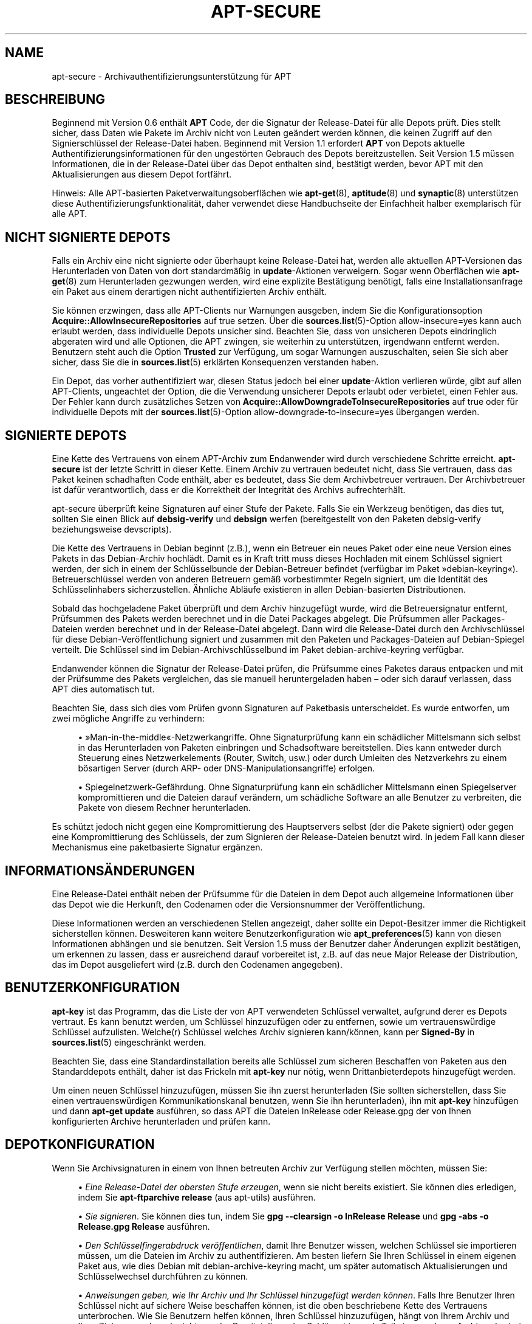 '\" t
.\"     Title: apt-secure
.\"    Author: Jason Gunthorpe
.\" Generator: DocBook XSL Stylesheets v1.79.1 <http://docbook.sf.net/>
.\"      Date: 06\ \&August\ \&2016
.\"    Manual: APT
.\"    Source: APT 1.8.0~alpha3
.\"  Language: German
.\"
.TH "APT\-SECURE" "8" "06\ \&August\ \&2016" "APT 1.8.0~alpha3" "APT"
.\" -----------------------------------------------------------------
.\" * Define some portability stuff
.\" -----------------------------------------------------------------
.\" ~~~~~~~~~~~~~~~~~~~~~~~~~~~~~~~~~~~~~~~~~~~~~~~~~~~~~~~~~~~~~~~~~
.\" http://bugs.debian.org/507673
.\" http://lists.gnu.org/archive/html/groff/2009-02/msg00013.html
.\" ~~~~~~~~~~~~~~~~~~~~~~~~~~~~~~~~~~~~~~~~~~~~~~~~~~~~~~~~~~~~~~~~~
.ie \n(.g .ds Aq \(aq
.el       .ds Aq '
.\" -----------------------------------------------------------------
.\" * set default formatting
.\" -----------------------------------------------------------------
.\" disable hyphenation
.nh
.\" disable justification (adjust text to left margin only)
.ad l
.\" -----------------------------------------------------------------
.\" * MAIN CONTENT STARTS HERE *
.\" -----------------------------------------------------------------
.SH "NAME"
apt-secure \- Archivauthentifizierungsunterst\(:utzung f\(:ur APT
.SH "BESCHREIBUNG"
.PP
Beginnend mit Version 0\&.6 enth\(:alt
\fBAPT\fR
Code, der die Signatur der Release\-Datei f\(:ur alle Depots pr\(:uft\&. Dies stellt sicher, dass Daten wie Pakete im Archiv nicht von Leuten ge\(:andert werden k\(:onnen, die keinen Zugriff auf den Signierschl\(:ussel der Release\-Datei haben\&. Beginnend mit Version 1\&.1 erfordert
\fBAPT\fR
von Depots aktuelle Authentifizierungsinformationen f\(:ur den ungest\(:orten Gebrauch des Depots bereitzustellen\&. Seit Version 1\&.5 m\(:ussen Informationen, die in der Release\-Datei \(:uber das Depot enthalten sind, best\(:atigt werden, bevor APT mit den Aktualisierungen aus diesem Depot fortf\(:ahrt\&.
.PP
Hinweis: Alle APT\-basierten Paketverwaltungsoberfl\(:achen wie
\fBapt-get\fR(8),
\fBaptitude\fR(8)
und
\fBsynaptic\fR(8)
unterst\(:utzen diese Authentifizierungsfunktionalit\(:at, daher verwendet diese Handbuchseite der Einfachheit halber exemplarisch f\(:ur alle
APT\&.
.SH "NICHT SIGNIERTE DEPOTS"
.PP
Falls ein Archiv eine nicht signierte oder \(:uberhaupt keine Release\-Datei hat, werden alle aktuellen APT\-Versionen das Herunterladen von Daten von dort standardm\(:a\(ssig in
\fBupdate\fR\-Aktionen verweigern\&. Sogar wenn Oberfl\(:achen wie
\fBapt-get\fR(8)
zum Herunterladen gezwungen werden, wird eine explizite Best\(:atigung ben\(:otigt, falls eine Installationsanfrage ein Paket aus einem derartigen nicht authentifizierten Archiv enth\(:alt\&.
.PP
Sie k\(:onnen erzwingen, dass alle APT\-Clients nur Warnungen ausgeben, indem Sie die Konfigurationsoption
\fBAcquire::AllowInsecureRepositories\fR
auf
true
setzen\&. \(:Uber die
\fBsources.list\fR(5)\-Option
allow\-insecure=yes
kann auch erlaubt werden, dass individuelle Depots unsicher sind\&. Beachten Sie, dass von unsicheren Depots eindringlich abgeraten wird und alle Optionen, die APT zwingen, sie weiterhin zu unterst\(:utzen, irgendwann entfernt werden\&. Benutzern steht auch die Option
\fBTrusted\fR
zur Verf\(:ugung, um sogar Warnungen auszuschalten, seien Sie sich aber sicher, dass Sie die in
\fBsources.list\fR(5)
erkl\(:arten Konsequenzen verstanden haben\&.
.PP
Ein Depot, das vorher authentifiziert war, diesen Status jedoch bei einer
\fBupdate\fR\-Aktion verlieren w\(:urde, gibt auf allen APT\-Clients, ungeachtet der Option, die die Verwendung unsicherer Depots erlaubt oder verbietet, einen Fehler aus\&. Der Fehler kann durch zus\(:atzliches Setzen von
\fBAcquire::AllowDowngradeToInsecureRepositories\fR
auf
true
oder f\(:ur individuelle Depots mit der
\fBsources.list\fR(5)\-Option
allow\-downgrade\-to\-insecure=yes
\(:ubergangen werden\&.
.SH "SIGNIERTE DEPOTS"
.PP
Eine Kette des Vertrauens von einem APT\-Archiv zum Endanwender wird durch verschiedene Schritte erreicht\&.
\fBapt\-secure\fR
ist der letzte Schritt in dieser Kette\&. Einem Archiv zu vertrauen bedeutet nicht, dass Sie vertrauen, dass das Paket keinen schadhaften Code enth\(:alt, aber es bedeutet, dass Sie dem Archivbetreuer vertrauen\&. Der Archivbetreuer ist daf\(:ur verantwortlich, dass er die Korrektheit der Integrit\(:at des Archivs aufrechterh\(:alt\&.
.PP
apt\-secure \(:uberpr\(:uft keine Signaturen auf einer Stufe der Pakete\&. Falls Sie ein Werkzeug ben\(:otigen, das dies tut, sollten Sie einen Blick auf
\fBdebsig\-verify\fR
und
\fBdebsign\fR
werfen (bereitgestellt von den Paketen debsig\-verify beziehungsweise devscripts)\&.
.PP
Die Kette des Vertrauens in Debian beginnt (z\&.B\&.), wenn ein Betreuer ein neues Paket oder eine neue Version eines Pakets in das Debian\-Archiv hochl\(:adt\&. Damit es in Kraft tritt muss dieses Hochladen mit einem Schl\(:ussel signiert werden, der sich in einem der Schl\(:usselbunde der Debian\-Betreuer befindet (verf\(:ugbar im Paket \(Fcdebian\-keyring\(Fo)\&. Betreuerschl\(:ussel werden von anderen Betreuern gem\(:a\(ss vorbestimmter Regeln signiert, um die Identit\(:at des Schl\(:usselinhabers sicherzustellen\&. \(:Ahnliche Abl\(:aufe existieren in allen Debian\-basierten Distributionen\&.
.PP
Sobald das hochgeladene Paket \(:uberpr\(:uft und dem Archiv hinzugef\(:ugt wurde, wird die Betreuersignatur entfernt, Pr\(:ufsummen des Pakets werden berechnet und in die Datei Packages abgelegt\&. Die Pr\(:ufsummen aller Packages\-Dateien werden berechnet und in der Release\-Datei abgelegt\&. Dann wird die Release\-Datei durch den Archivschl\(:ussel f\(:ur diese Debian\-Ver\(:offentlichung signiert und zusammen mit den Paketen und Packages\-Dateien auf Debian\-Spiegel verteilt\&. Die Schl\(:ussel sind im Debian\-Archivschl\(:usselbund im Paket
debian\-archive\-keyring
verf\(:ugbar\&.
.PP
Endanwender k\(:onnen die Signatur der Release\-Datei pr\(:ufen, die Pr\(:ufsumme eines Paketes daraus entpacken und mit der Pr\(:ufsumme des Pakets vergleichen, das sie manuell heruntergeladen haben \(en oder sich darauf verlassen, dass APT dies automatisch tut\&.
.PP
Beachten Sie, dass sich dies vom Pr\(:ufen gvonn Signaturen auf Paketbasis unterscheidet\&. Es wurde entworfen, um zwei m\(:ogliche Angriffe zu verhindern:
.sp
.RS 4
.ie n \{\
\h'-04'\(bu\h'+03'\c
.\}
.el \{\
.sp -1
.IP \(bu 2.3
.\}
\(FcMan\-in\-the\-middle\(Fo\-Netzwerkangriffe\&. Ohne Signaturpr\(:ufung kann ein sch\(:adlicher Mittelsmann sich selbst in das Herunterladen von Paketen einbringen und Schadsoftware bereitstellen\&. Dies kann entweder durch Steuerung eines Netzwerkelements (Router, Switch, usw\&.) oder durch Umleiten des Netzverkehrs zu einem b\(:osartigen Server (durch ARP\- oder DNS\-Manipulationsangriffe) erfolgen\&.
.RE
.sp
.RS 4
.ie n \{\
\h'-04'\(bu\h'+03'\c
.\}
.el \{\
.sp -1
.IP \(bu 2.3
.\}
Spiegelnetzwerk\-Gef\(:ahrdung\&. Ohne Signaturpr\(:ufung kann ein sch\(:adlicher Mittelsmann einen Spiegelserver kompromittieren und die Dateien darauf ver\(:andern, um sch\(:adliche Software an alle Benutzer zu verbreiten, die Pakete von diesem Rechner herunterladen\&.
.RE
.PP
Es sch\(:utzt jedoch nicht gegen eine Kompromittierung des Hauptservers selbst (der die Pakete signiert) oder gegen eine Kompromittierung des Schl\(:ussels, der zum Signieren der Release\-Dateien benutzt wird\&. In jedem Fall kann dieser Mechanismus eine paketbasierte Signatur erg\(:anzen\&.
.SH "INFORMATIONS\(:ANDERUNGEN"
.PP
Eine Release\-Datei enth\(:alt neben der Pr\(:ufsumme f\(:ur die Dateien in dem Depot auch allgemeine Informationen \(:uber das Depot wie die Herkunft, den Codenamen oder die Versionsnummer der Ver\(:offentlichung\&.
.PP
Diese Informationen werden an verschiedenen Stellen angezeigt, daher sollte ein Depot\-Besitzer immer die Richtigkeit sicherstellen k\(:onnen\&. Desweiteren kann weitere Benutzerkonfiguration wie
\fBapt_preferences\fR(5)
kann von diesen Informationen abh\(:angen und sie benutzen\&. Seit Version 1\&.5 muss der Benutzer daher \(:Anderungen explizit best\(:atigen, um erkennen zu lassen, dass er ausreichend darauf vorbereitet ist, z\&.B\&. auf das neue Major Release der Distribution, das im Depot ausgeliefert wird (z\&.B\&. durch den Codenamen angegeben)\&.
.SH "BENUTZERKONFIGURATION"
.PP
\fBapt\-key\fR
ist das Programm, das die Liste der von APT verwendeten Schl\(:ussel verwaltet, aufgrund derer es Depots vertraut\&. Es kann benutzt werden, um Schl\(:ussel hinzuzuf\(:ugen oder zu entfernen, sowie um vertrauensw\(:urdige Schl\(:ussel aufzulisten\&. Welche(r) Schl\(:ussel welches Archiv signieren kann/k\(:onnen, kann per
\fBSigned\-By\fR
in
\fBsources.list\fR(5)
eingeschr\(:ankt werden\&.
.PP
Beachten Sie, dass eine Standardinstallation bereits alle Schl\(:ussel zum sicheren Beschaffen von Paketen aus den Standarddepots enth\(:alt, daher ist das Frickeln mit
\fBapt\-key\fR
nur n\(:otig, wenn Drittanbieterdepots hinzugef\(:ugt werden\&.
.PP
Um einen neuen Schl\(:ussel hinzuzuf\(:ugen, m\(:ussen Sie ihn zuerst herunterladen (Sie sollten sicherstellen, dass Sie einen vertrauensw\(:urdigen Kommunikationskanal benutzen, wenn Sie ihn herunterladen), ihn mit
\fBapt\-key\fR
hinzuf\(:ugen und dann
\fBapt\-get update\fR
ausf\(:uhren, so dass APT die Dateien
InRelease
oder
Release\&.gpg
der von Ihnen konfigurierten Archive herunterladen und pr\(:ufen kann\&.
.SH "DEPOTKONFIGURATION"
.PP
Wenn Sie Archivsignaturen in einem von Ihnen betreuten Archiv zur Verf\(:ugung stellen m\(:ochten, m\(:ussen Sie:
.sp
.RS 4
.ie n \{\
\h'-04'\(bu\h'+03'\c
.\}
.el \{\
.sp -1
.IP \(bu 2.3
.\}
\fIEine Release\-Datei der obersten Stufe erzeugen\fR, wenn sie nicht bereits existiert\&. Sie k\(:onnen dies erledigen, indem Sie
\fBapt\-ftparchive release\fR
(aus apt\-utils) ausf\(:uhren\&.
.RE
.sp
.RS 4
.ie n \{\
\h'-04'\(bu\h'+03'\c
.\}
.el \{\
.sp -1
.IP \(bu 2.3
.\}
\fISie signieren\fR\&. Sie k\(:onnen dies tun, indem Sie
\fBgpg \-\-clearsign \-o InRelease Release\fR
und
\fBgpg \-abs \-o Release\&.gpg Release\fR
ausf\(:uhren\&.
.RE
.sp
.RS 4
.ie n \{\
\h'-04'\(bu\h'+03'\c
.\}
.el \{\
.sp -1
.IP \(bu 2.3
.\}
\fIDen Schl\(:usselfingerabdruck ver\(:offentlichen\fR, damit Ihre Benutzer wissen, welchen Schl\(:ussel sie importieren m\(:ussen, um die Dateien im Archiv zu authentifizieren\&. Am besten liefern Sie Ihren Schl\(:ussel in einem eigenen Paket aus, wie dies Debian mit
debian\-archive\-keyring
macht, um sp\(:ater automatisch Aktualisierungen und Schl\(:usselwechsel durchf\(:uhren zu k\(:onnen\&.
.RE
.sp
.RS 4
.ie n \{\
\h'-04'\(bu\h'+03'\c
.\}
.el \{\
.sp -1
.IP \(bu 2.3
.\}
\fIAnweisungen geben, wie Ihr Archiv und Ihr Schl\(:ussel hinzugef\(:ugt werden k\(:onnen\fR\&. Falls Ihre Benutzer Ihren Schl\(:ussel nicht auf sichere Weise beschaffen k\(:onnen, ist die oben beschriebene Kette des Vertrauens unterbrochen\&. Wie Sie Benutzern helfen k\(:onnen, Ihren Schl\(:ussel hinzuzuf\(:ugen, h\(:angt von Ihrem Archiv und Ihrer Zielgruppe ab und reicht von der Bereitstellung des Schl\(:usselrings als Teil eines anderen Archivs, das bei Ihren Benutzern bereits konfiguriert ist (wie den Standarddepots ihrer Distribution), bis hin zum Nutzen des Vertrauensnetzes\&.
.RE
.PP
Immer wenn sich die Inhalte des Archivs \(:andern (neue Pakete hinzugef\(:ugt oder entfernt werden), muss der Archivbetreuer den zwei ersten der oben skizzierten Schritten folgen\&.
.SH "SIEHE AUCH"
.PP
\fBapt.conf\fR(5),
\fBapt-get\fR(8),
\fBsources.list\fR(5),
\fBapt-key\fR(8),
\fBapt-ftparchive\fR(1),
\fBdebsign\fR(1),
\fBdebsig-verify\fR(1),
\fBgpg\fR(1)
.PP
Um weitere Hintergrundinformationen zu erhalten, k\(:onnen Sie das Kapitel
\m[blue]\fBDie Infrastruktur f\(:ur Sicherheit in Debian\fR\m[]\&\s-2\u[1]\d\s+2
des Handbuchs \(FcAnleitung zum Absichern von Debian\(Fo (auch im Paket harden\-doc verf\(:ugbar) und das
\m[blue]\fBStrong Distribution HOWTO\fR\m[]\&\s-2\u[2]\d\s+2
von V\&. Alex Brennen lesen\&.
.SH "FEHLER"
.PP
\m[blue]\fBAPT\-Fehlerseite\fR\m[]\&\s-2\u[3]\d\s+2\&. Wenn Sie einen Fehler in APT berichten m\(:ochten, lesen Sie bitte
/usr/share/doc/debian/bug\-reporting\&.txt
oder den
\fBreportbug\fR(1)\-Befehl\&. Verfassen Sie Fehlerberichte bitte auf Englisch\&.
.SH "AUTOR"
.PP
APT wurde vom APT\-Team geschrieben
<apt@packages\&.debian\&.org>\&.
.SH "AUTOREN DER HANDBUCHSEITE"
.PP
Diese Handbuchseite basiert auf der Arbeit von Javier Fern\('andez\-Sanguino Pe\(~na, Isaac Jones, Colin Walters, Florian Weimer und Michael Vogt\&.
.SH "\(:UBERSETZUNG"
.PP
Die deutsche \(:Ubersetzung wurde 2009 von Chris Leick
<c\&.leick@vollbio\&.de>
in Zusammenarbeit mit dem deutschen l10n\-Team von Debian
<debian\-l10n\-german@lists\&.debian\&.org>
angefertigt\&.
.PP
Beachten Sie, dass diese \(:Ubersetzung Teile enthalten kann, die nicht \(:ubersetzt wurden\&. Dies ist so, damit kein Inhalt verloren geht, wenn die \(:Ubersetzung hinter dem Originalinhalt hinterherh\(:angt\&.
.SH "AUTOREN"
.PP
\fBJason Gunthorpe\fR
.RS 4
.RE
.PP
\fBAPT\-Team\fR
.RS 4
.RE
.SH "FU\(ssNOTEN"
.IP " 1." 4
Die Infrastruktur f\(:ur Sicherheit in Debian
.RS 4
\%https://www.debian.org/doc/manuals/securing-debian-howto/ch7
.RE
.IP " 2." 4
Strong Distribution HOWTO
.RS 4
\%http://www.cryptnet.net/fdp/crypto/strong_distro.html
.RE
.IP " 3." 4
APT-Fehlerseite
.RS 4
\%http://bugs.debian.org/src:apt
.RE
